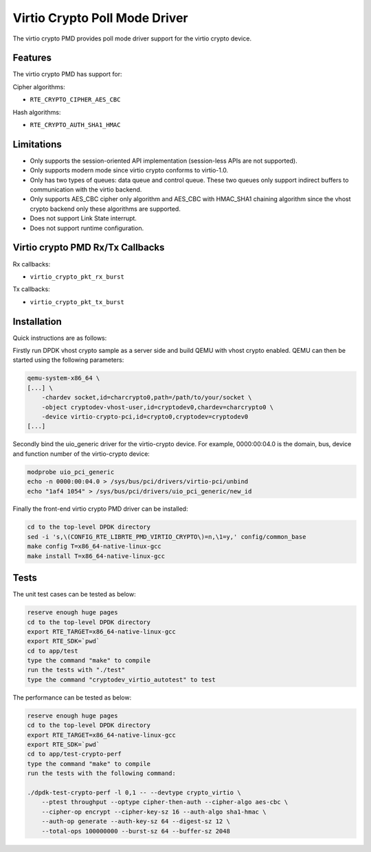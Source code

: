 ..  SPDX-License-Identifier: BSD-3-Clause
    Copyright(c) 2018 HUAWEI TECHNOLOGIES CO., LTD.

Virtio Crypto Poll Mode Driver
==============================

The virtio crypto PMD provides poll mode driver support for the virtio crypto
device.

Features
--------

The virtio crypto PMD has support for:

Cipher algorithms:

* ``RTE_CRYPTO_CIPHER_AES_CBC``

Hash algorithms:

* ``RTE_CRYPTO_AUTH_SHA1_HMAC``

Limitations
-----------

*  Only supports the session-oriented API implementation (session-less APIs are
   not supported).
*  Only supports modern mode since virtio crypto conforms to virtio-1.0.
*  Only has two types of queues: data queue and control queue. These two queues
   only support indirect buffers to communication with the virtio backend.
*  Only supports AES_CBC cipher only algorithm and AES_CBC with HMAC_SHA1
   chaining algorithm since the vhost crypto backend only these algorithms
   are supported.
*  Does not support Link State interrupt.
*  Does not support runtime configuration.

Virtio crypto PMD Rx/Tx Callbacks
---------------------------------

Rx callbacks:

* ``virtio_crypto_pkt_rx_burst``

Tx callbacks:

* ``virtio_crypto_pkt_tx_burst``

Installation
------------

Quick instructions are as follows:

Firstly run DPDK vhost crypto sample as a server side and build QEMU with
vhost crypto enabled.
QEMU can then be started using the following parameters:

.. code-block:: console

    qemu-system-x86_64 \
    [...] \
        -chardev socket,id=charcrypto0,path=/path/to/your/socket \
        -object cryptodev-vhost-user,id=cryptodev0,chardev=charcrypto0 \
        -device virtio-crypto-pci,id=crypto0,cryptodev=cryptodev0
    [...]

Secondly bind the uio_generic driver for the virtio-crypto device.
For example, 0000:00:04.0 is the domain, bus, device and function
number of the virtio-crypto device:

.. code-block:: console

    modprobe uio_pci_generic
    echo -n 0000:00:04.0 > /sys/bus/pci/drivers/virtio-pci/unbind
    echo "1af4 1054" > /sys/bus/pci/drivers/uio_pci_generic/new_id

Finally the front-end virtio crypto PMD driver can be installed:

.. code-block:: console

    cd to the top-level DPDK directory
    sed -i 's,\(CONFIG_RTE_LIBRTE_PMD_VIRTIO_CRYPTO\)=n,\1=y,' config/common_base
    make config T=x86_64-native-linux-gcc
    make install T=x86_64-native-linux-gcc

Tests
-----

The unit test cases can be tested as below:

.. code-block:: console

    reserve enough huge pages
    cd to the top-level DPDK directory
    export RTE_TARGET=x86_64-native-linux-gcc
    export RTE_SDK=`pwd`
    cd to app/test
    type the command "make" to compile
    run the tests with "./test"
    type the command "cryptodev_virtio_autotest" to test

The performance can be tested as below:

.. code-block:: console

    reserve enough huge pages
    cd to the top-level DPDK directory
    export RTE_TARGET=x86_64-native-linux-gcc
    export RTE_SDK=`pwd`
    cd to app/test-crypto-perf
    type the command "make" to compile
    run the tests with the following command:

    ./dpdk-test-crypto-perf -l 0,1 -- --devtype crypto_virtio \
        --ptest throughput --optype cipher-then-auth --cipher-algo aes-cbc \
        --cipher-op encrypt --cipher-key-sz 16 --auth-algo sha1-hmac \
        --auth-op generate --auth-key-sz 64 --digest-sz 12 \
        --total-ops 100000000 --burst-sz 64 --buffer-sz 2048
